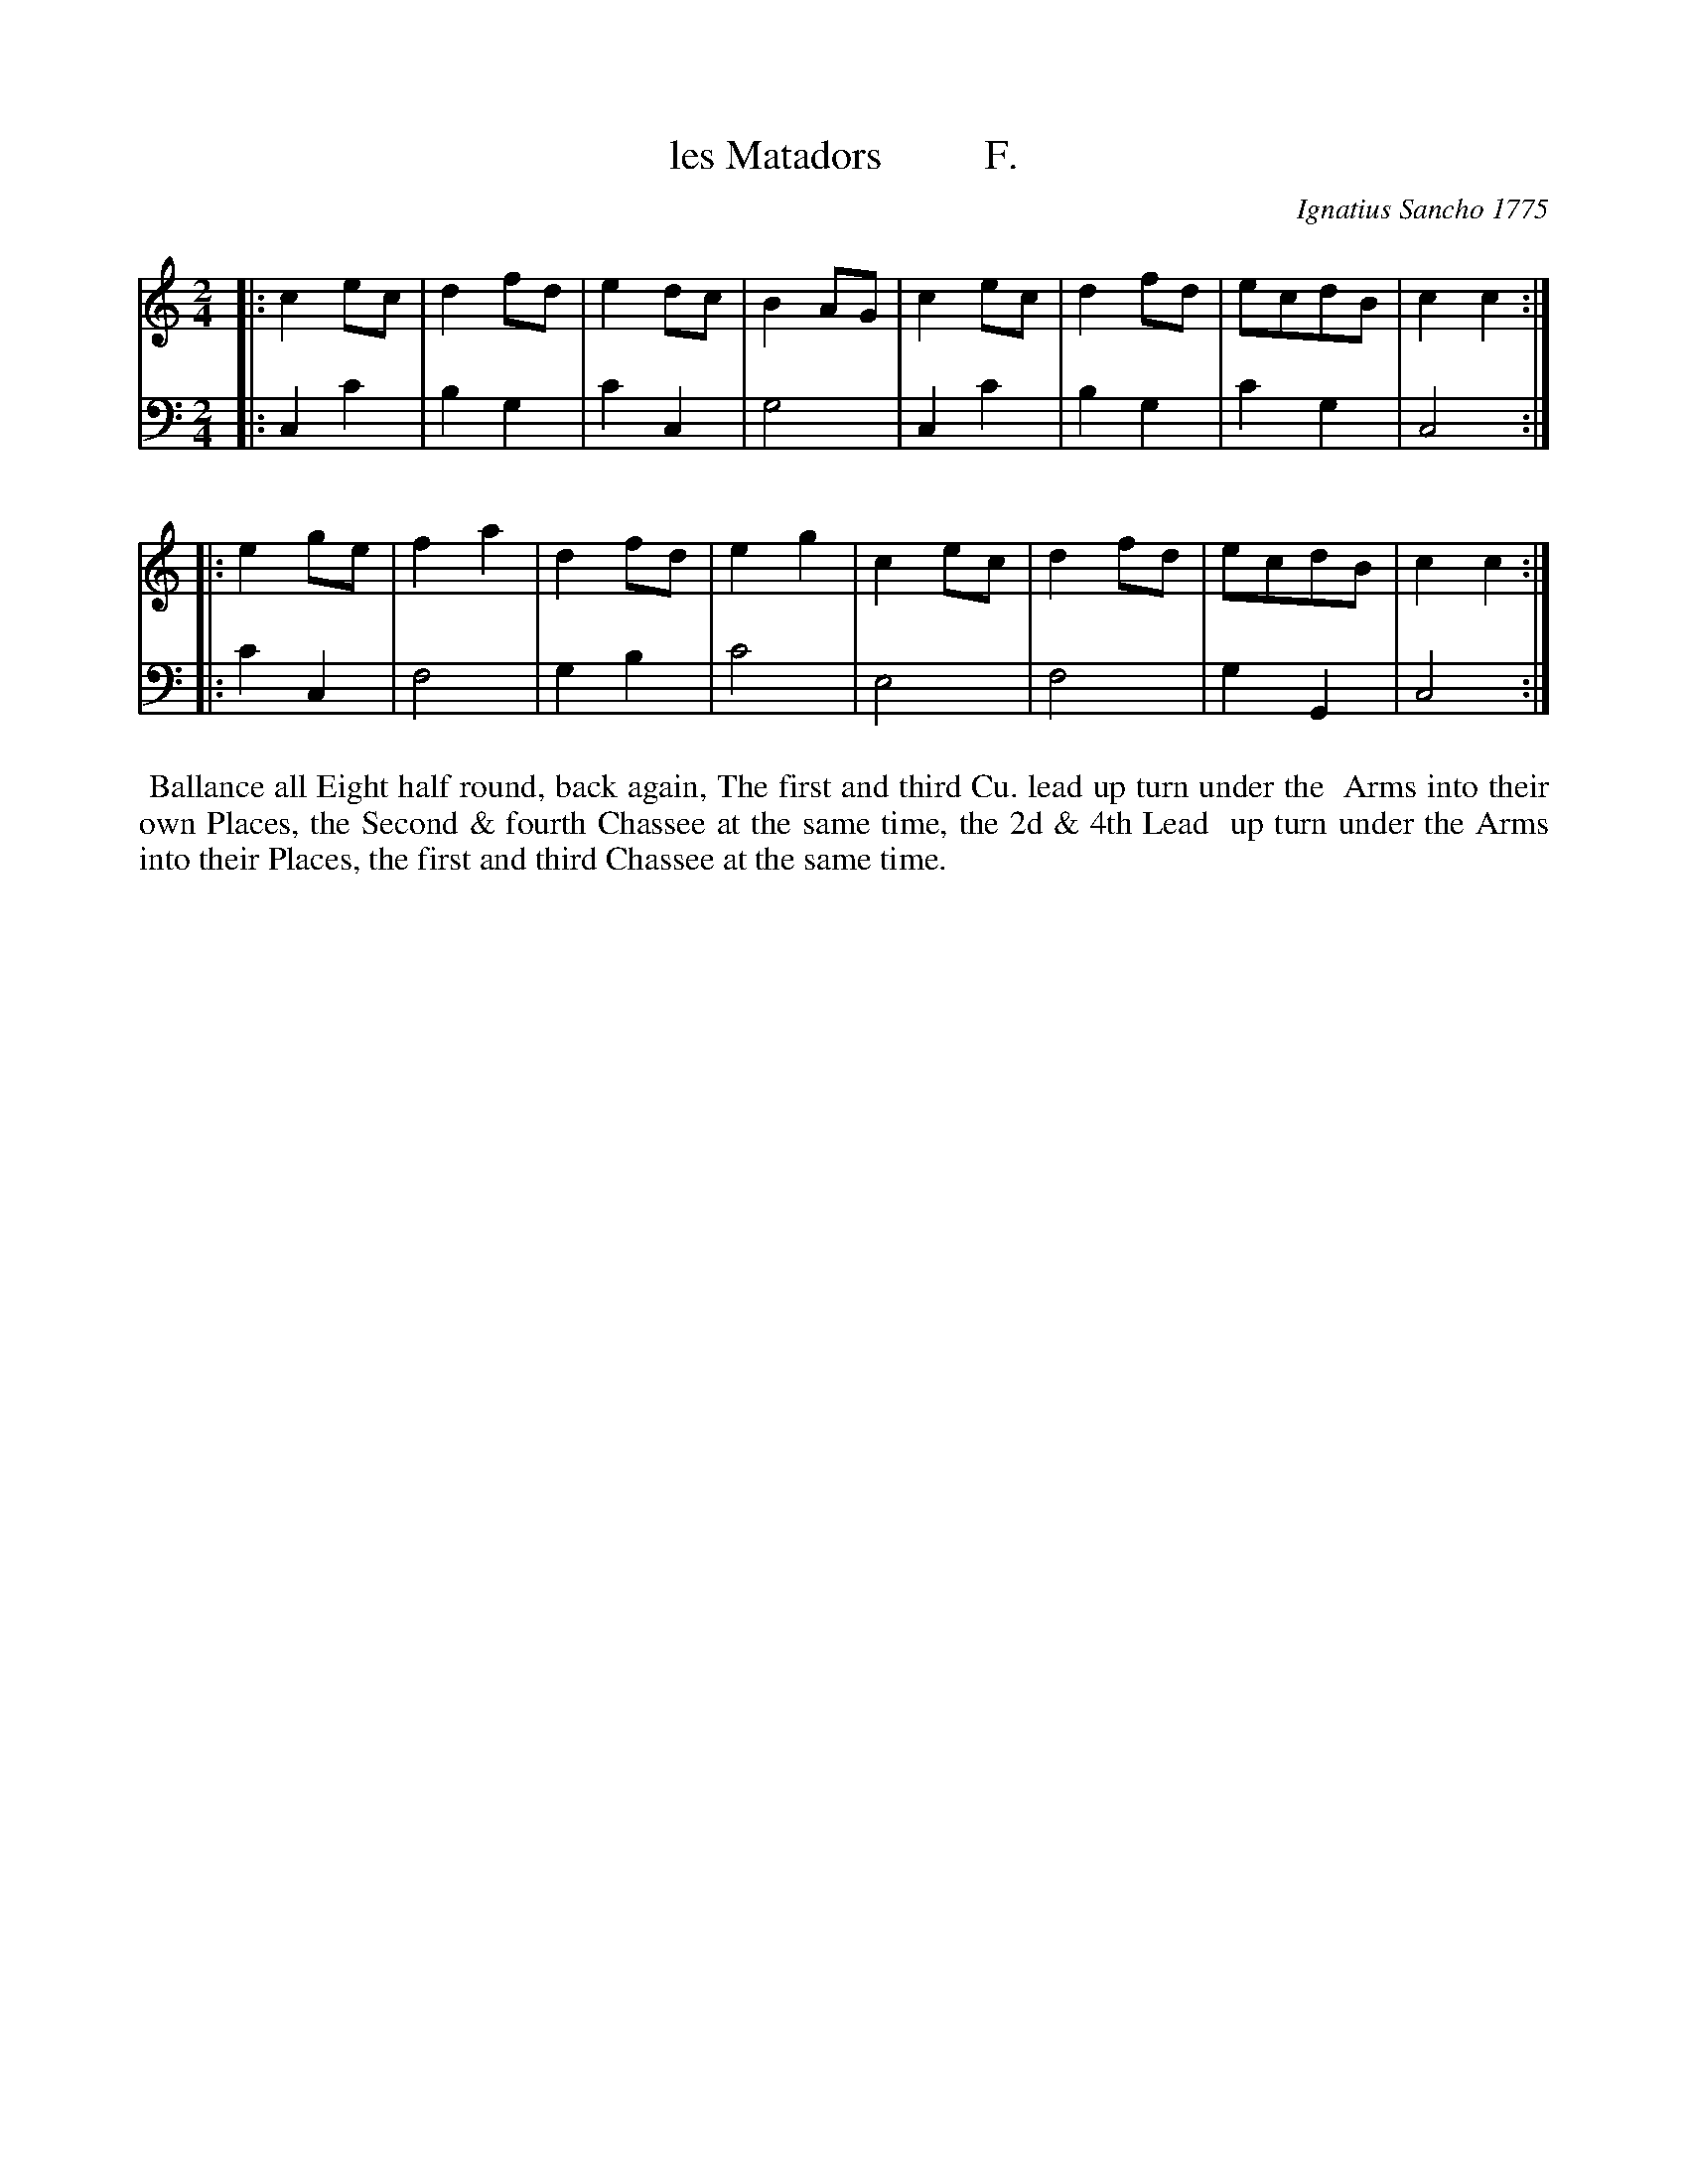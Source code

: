 X: 162
T: les Matadors          F.
C: Ignatius Sancho 1775
%R: march
B: "Minuets Cotillons & Country Dances", 1775 p.16 #2 (and top of p.17)
S: https://www.bl.uk/collection-items/minuets-cotillons-and-country-dances-by-ignatius-sancho#
Z: 2020 John Chambers <jc:trillian.mit.edu>
M: 2/4
L: 1/8
K: C
% - - - - - - - - - - - - - - - - - - - - - - - - - - - - -
V: 1 brace=2 % staves=2
V: 2 clef=bass middle=d
% - - - - - - - - - - - - - - - - - - - - - - - - - - - - -
[V:1] |: c2ec  | d2fd | e2dc  | B2AG | c2ec  | d2fd | ecdB  | c2c2 :|
[V:2] |: c2c'2 | b2g2 | c'2c2 | g4   | c2c'2 | b2g2 | c'2g2 | c4   :|
[V:1] |: e2ge  | f2a2 | d2fd  | e2g2 | c2ec  | d2fd | ecdB  | c2c2 :|
[V:2] |: c'2c2 | f4   | g2b2  | c'4  | e4    | f4   | g2G2  | c4   :|
% - - - - - - - - - - - - - - - - - - - - - - - - - - - - -
%%begintext align
%% Ballance all Eight half round, back again, The first and third Cu. lead up turn under the
%% Arms into their own Places, the Second & fourth Chassee at the same time, the 2d & 4th Lead
%% up turn under the Arms into their Places, the first and third Chassee at the same time.
%%endtext
